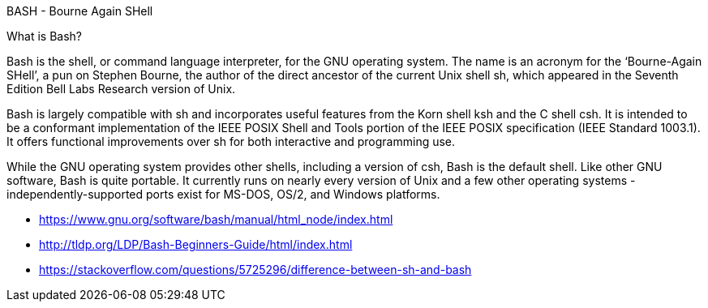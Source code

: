 BASH - Bourne Again SHell

What is Bash?

Bash is the shell, or command language interpreter, for the GNU operating system. The name is an acronym for the ‘Bourne-Again SHell’, a pun on Stephen Bourne, the author of the direct ancestor of the current Unix shell sh, which appeared in the Seventh Edition Bell Labs Research version of Unix.

Bash is largely compatible with sh and incorporates useful features from the Korn shell ksh and the C shell csh. It is intended to be a conformant implementation of the IEEE POSIX Shell and Tools portion of the IEEE POSIX specification (IEEE Standard 1003.1). It offers functional improvements over sh for both interactive and programming use.

While the GNU operating system provides other shells, including a version of csh, Bash is the default shell. Like other GNU software, Bash is quite portable. It currently runs on nearly every version of Unix and a few other operating systems - independently-supported ports exist for MS-DOS, OS/2, and Windows platforms. 

- https://www.gnu.org/software/bash/manual/html_node/index.html
- http://tldp.org/LDP/Bash-Beginners-Guide/html/index.html
- https://stackoverflow.com/questions/5725296/difference-between-sh-and-bash
